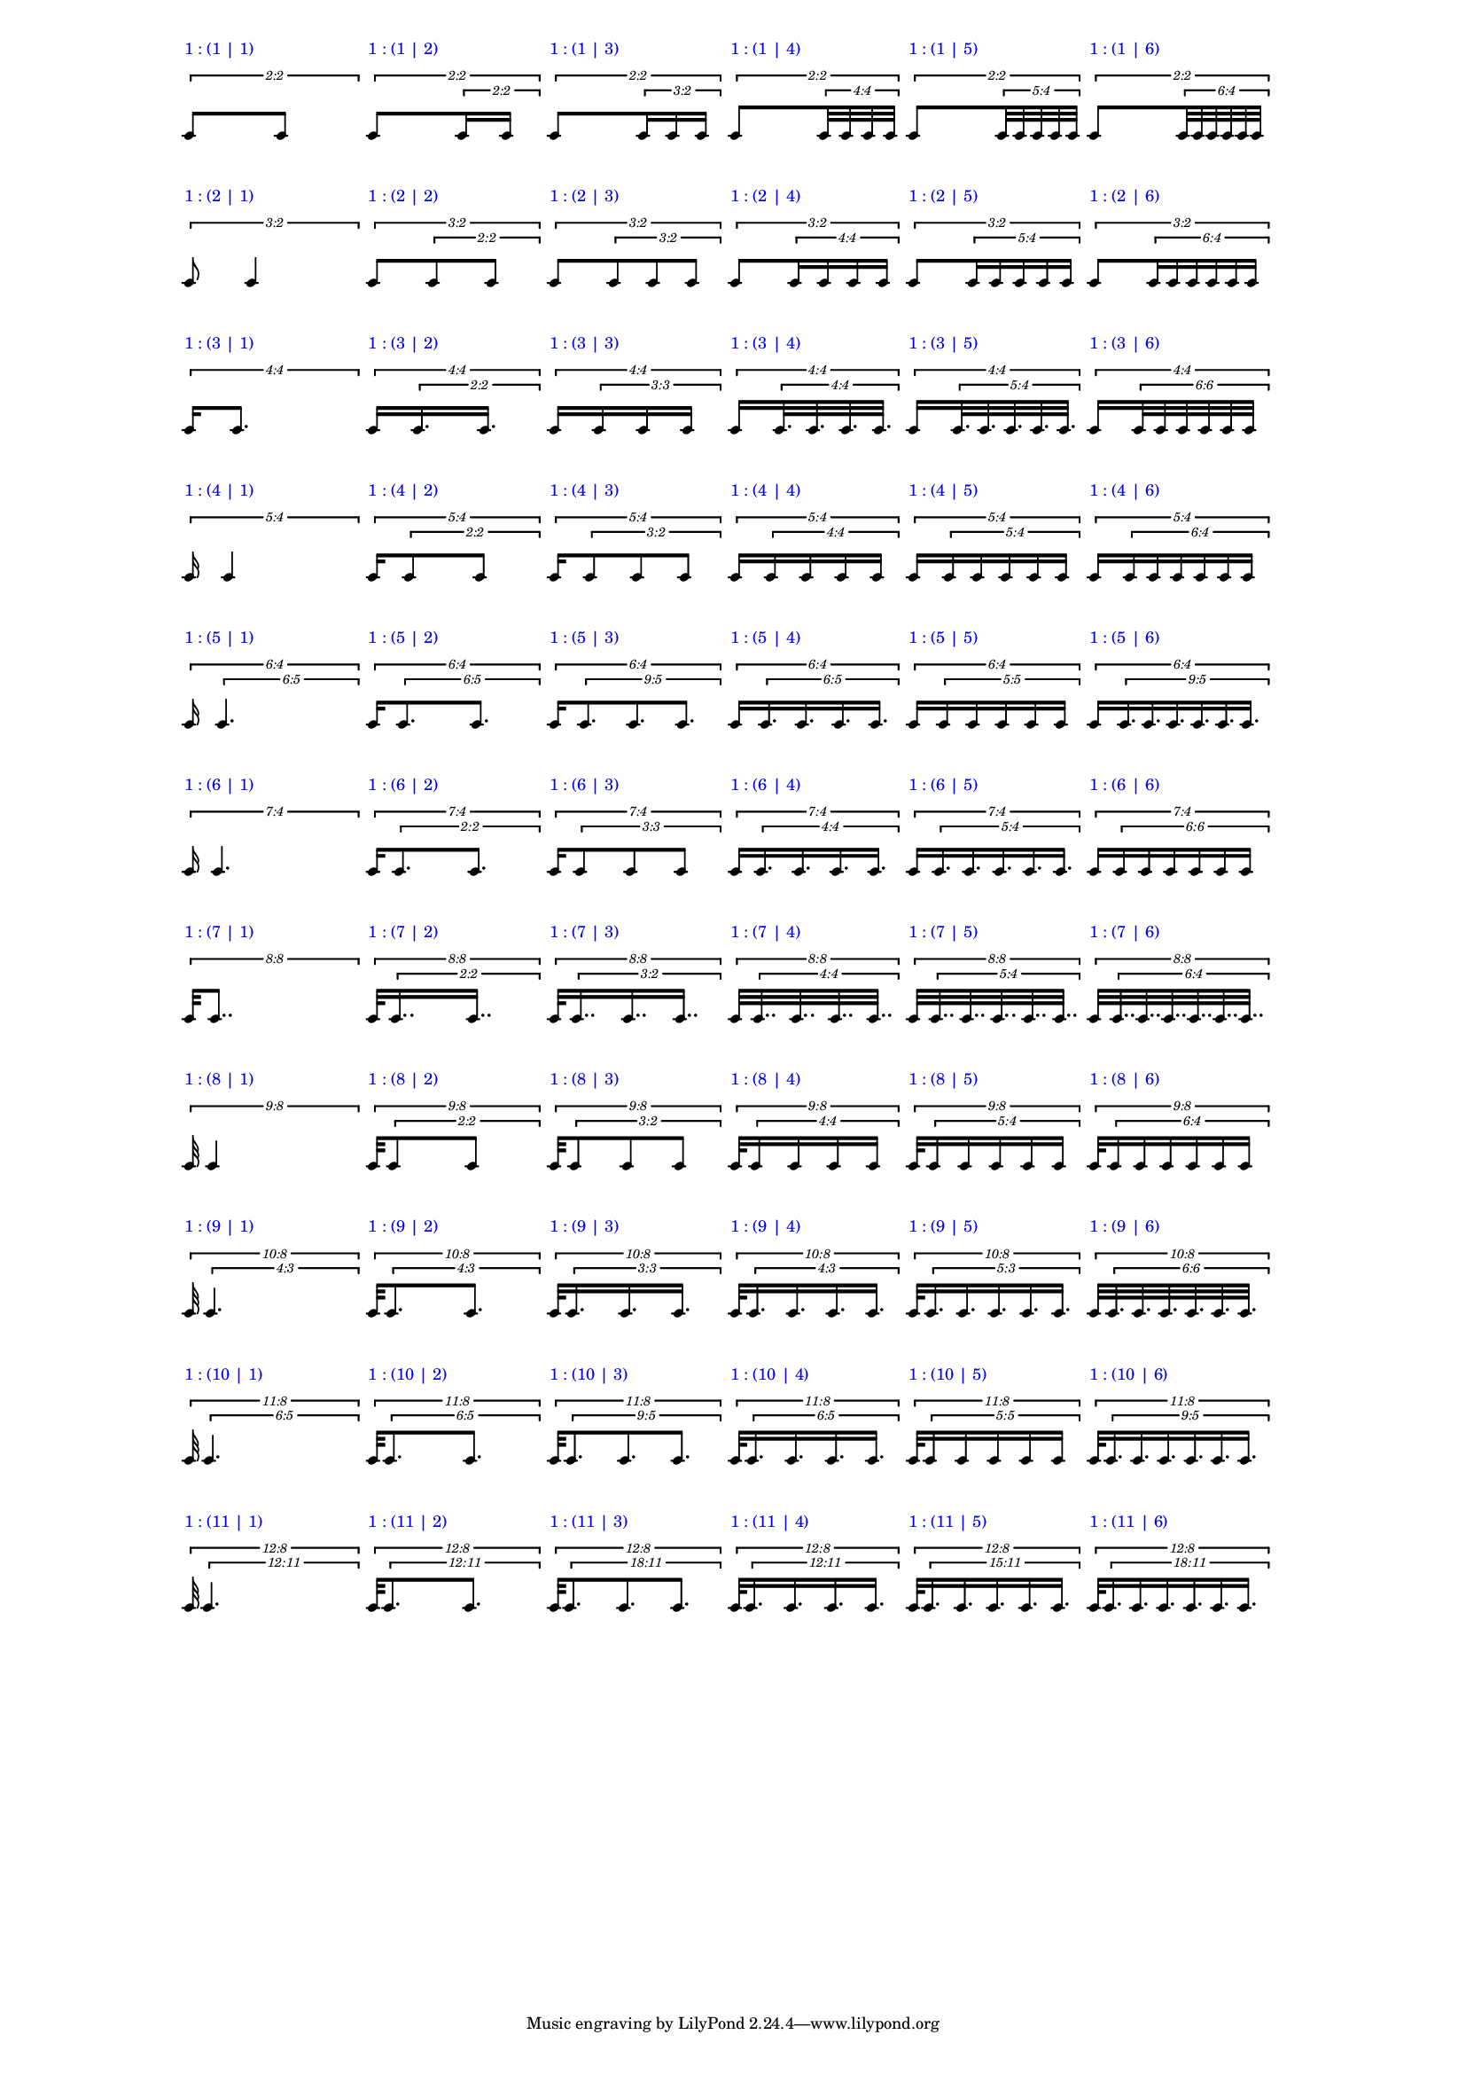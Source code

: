 \version "2.19.83"
\language "english"
#(set-global-staff-size 12)

\layout {
    \context {
        \Staff
        \override VerticalAxisGroup.staff-staff-spacing.minimum-distance = 20
    }
    \context {
        \Score
        \override BarLine.stencil = ##f
        \override Clef.stencil = ##f
        \override StaffSymbol.stencil = ##f
        \override SystemStartBar.stencil = ##f
        \override TextScript.color = #blue
        \override TextScript.staff-padding = #6
        \override TimeSignature.stencil = ##f
        \override TupletNumber.text = #tuplet-number::calc-fraction-text
        proportionalNotationDuration = #(ly:make-moment 1 40)
        tupletFullLength = ##t
    }
}

\context Score = "Score"
<<
    \context Staff = "Row_1_Staff"
    {
        \context Voice = "Row_1_Voice"
        {
            \tweak staff-padding 2
            \times 2/2
            {
                c'8
                ^ \markup "1 : (1 | 1)"
                \scaleDurations #'(1 . 1)
                {
                    c'8
                }
            }
            \tweak staff-padding 2
            \times 2/2
            {
                c'8
                ^ \markup "1 : (1 | 2)"
                \tweak staff-padding 0
                \times 2/2
                {
                    c'16
                    c'16
                }
            }
            \tweak staff-padding 2
            \times 2/2
            {
                c'8
                ^ \markup "1 : (1 | 3)"
                \tweak staff-padding 0
                \times 2/3
                {
                    c'16
                    c'16
                    c'16
                }
            }
            \tweak staff-padding 2
            \times 2/2
            {
                c'8
                ^ \markup "1 : (1 | 4)"
                \tweak staff-padding 0
                \times 4/4
                {
                    c'32
                    c'32
                    c'32
                    c'32
                }
            }
            \tweak staff-padding 2
            \times 2/2
            {
                c'8
                ^ \markup "1 : (1 | 5)"
                \tweak staff-padding 0
                \times 4/5
                {
                    c'32
                    c'32
                    c'32
                    c'32
                    c'32
                }
            }
            \tweak staff-padding 2
            \times 2/2
            {
                c'8
                ^ \markup "1 : (1 | 6)"
                \tweak staff-padding 0
                \times 4/6
                {
                    c'32
                    c'32
                    c'32
                    c'32
                    c'32
                    c'32
                }
            }
        }
    }
    \context Staff = "Row_2_Staff"
    {
        \context Voice = "Row_2_Voice"
        {
            \tweak staff-padding 2
            \times 2/3
            {
                c'8
                ^ \markup "1 : (2 | 1)"
                \scaleDurations #'(1 . 1)
                {
                    c'4
                }
            }
            \tweak staff-padding 2
            \times 2/3
            {
                c'8
                ^ \markup "1 : (2 | 2)"
                \tweak staff-padding 0
                \times 2/2
                {
                    c'8
                    c'8
                }
            }
            \tweak staff-padding 2
            \times 2/3
            {
                c'8
                ^ \markup "1 : (2 | 3)"
                \tweak staff-padding 0
                \times 2/3
                {
                    c'8
                    c'8
                    c'8
                }
            }
            \tweak staff-padding 2
            \times 2/3
            {
                c'8
                ^ \markup "1 : (2 | 4)"
                \tweak staff-padding 0
                \times 4/4
                {
                    c'16
                    c'16
                    c'16
                    c'16
                }
            }
            \tweak staff-padding 2
            \times 2/3
            {
                c'8
                ^ \markup "1 : (2 | 5)"
                \tweak staff-padding 0
                \times 4/5
                {
                    c'16
                    c'16
                    c'16
                    c'16
                    c'16
                }
            }
            \tweak staff-padding 2
            \times 2/3
            {
                c'8
                ^ \markup "1 : (2 | 6)"
                \tweak staff-padding 0
                \times 4/6
                {
                    c'16
                    c'16
                    c'16
                    c'16
                    c'16
                    c'16
                }
            }
        }
    }
    \context Staff = "Row_3_Staff"
    {
        \context Voice = "Row_3_Voice"
        {
            \tweak staff-padding 2
            \times 4/4
            {
                c'16
                ^ \markup "1 : (3 | 1)"
                \scaleDurations #'(1 . 1)
                {
                    c'8.
                }
            }
            \tweak staff-padding 2
            \times 4/4
            {
                c'16
                ^ \markup "1 : (3 | 2)"
                \tweak staff-padding 0
                \times 2/2
                {
                    c'16.
                    c'16.
                }
            }
            \tweak staff-padding 2
            \times 4/4
            {
                c'16
                ^ \markup "1 : (3 | 3)"
                \tweak text #tuplet-number::calc-fraction-text
                \tweak staff-padding 0
                \times 3/3
                {
                    c'16
                    c'16
                    c'16
                }
            }
            \tweak staff-padding 2
            \times 4/4
            {
                c'16
                ^ \markup "1 : (3 | 4)"
                \tweak staff-padding 0
                \times 4/4
                {
                    c'32.
                    c'32.
                    c'32.
                    c'32.
                }
            }
            \tweak staff-padding 2
            \times 4/4
            {
                c'16
                ^ \markup "1 : (3 | 5)"
                \tweak staff-padding 0
                \times 4/5
                {
                    c'32.
                    c'32.
                    c'32.
                    c'32.
                    c'32.
                }
            }
            \tweak staff-padding 2
            \times 4/4
            {
                c'16
                ^ \markup "1 : (3 | 6)"
                \tweak text #tuplet-number::calc-fraction-text
                \tweak staff-padding 0
                \times 6/6
                {
                    c'32
                    c'32
                    c'32
                    c'32
                    c'32
                    c'32
                }
            }
        }
    }
    \context Staff = "Row_4_Staff"
    {
        \context Voice = "Row_4_Voice"
        {
            \tweak staff-padding 2
            \times 4/5
            {
                c'16
                ^ \markup "1 : (4 | 1)"
                \scaleDurations #'(1 . 1)
                {
                    c'4
                }
            }
            \tweak staff-padding 2
            \times 4/5
            {
                c'16
                ^ \markup "1 : (4 | 2)"
                \tweak staff-padding 0
                \times 2/2
                {
                    c'8
                    c'8
                }
            }
            \tweak staff-padding 2
            \times 4/5
            {
                c'16
                ^ \markup "1 : (4 | 3)"
                \tweak staff-padding 0
                \times 2/3
                {
                    c'8
                    c'8
                    c'8
                }
            }
            \tweak staff-padding 2
            \times 4/5
            {
                c'16
                ^ \markup "1 : (4 | 4)"
                \tweak staff-padding 0
                \times 4/4
                {
                    c'16
                    c'16
                    c'16
                    c'16
                }
            }
            \tweak staff-padding 2
            \times 4/5
            {
                c'16
                ^ \markup "1 : (4 | 5)"
                \tweak staff-padding 0
                \times 4/5
                {
                    c'16
                    c'16
                    c'16
                    c'16
                    c'16
                }
            }
            \tweak staff-padding 2
            \times 4/5
            {
                c'16
                ^ \markup "1 : (4 | 6)"
                \tweak staff-padding 0
                \times 4/6
                {
                    c'16
                    c'16
                    c'16
                    c'16
                    c'16
                    c'16
                }
            }
        }
    }
    \context Staff = "Row_5_Staff"
    {
        \context Voice = "Row_5_Voice"
        {
            \tweak staff-padding 2
            \times 4/6
            {
                c'16
                ^ \markup "1 : (5 | 1)"
                \tweak text #tuplet-number::calc-fraction-text
                \tweak staff-padding 0
                \times 5/6
                {
                    c'4.
                }
            }
            \tweak staff-padding 2
            \times 4/6
            {
                c'16
                ^ \markup "1 : (5 | 2)"
                \tweak text #tuplet-number::calc-fraction-text
                \tweak staff-padding 0
                \times 5/6
                {
                    c'8.
                    c'8.
                }
            }
            \tweak staff-padding 2
            \times 4/6
            {
                c'16
                ^ \markup "1 : (5 | 3)"
                \tweak text #tuplet-number::calc-fraction-text
                \tweak staff-padding 0
                \times 5/9
                {
                    c'8.
                    c'8.
                    c'8.
                }
            }
            \tweak staff-padding 2
            \times 4/6
            {
                c'16
                ^ \markup "1 : (5 | 4)"
                \tweak text #tuplet-number::calc-fraction-text
                \tweak staff-padding 0
                \times 5/6
                {
                    c'16.
                    c'16.
                    c'16.
                    c'16.
                }
            }
            \tweak staff-padding 2
            \times 4/6
            {
                c'16
                ^ \markup "1 : (5 | 5)"
                \tweak text #tuplet-number::calc-fraction-text
                \tweak staff-padding 0
                \times 5/5
                {
                    c'16
                    c'16
                    c'16
                    c'16
                    c'16
                }
            }
            \tweak staff-padding 2
            \times 4/6
            {
                c'16
                ^ \markup "1 : (5 | 6)"
                \tweak text #tuplet-number::calc-fraction-text
                \tweak staff-padding 0
                \times 5/9
                {
                    c'16.
                    c'16.
                    c'16.
                    c'16.
                    c'16.
                    c'16.
                }
            }
        }
    }
    \context Staff = "Row_6_Staff"
    {
        \context Voice = "Row_6_Voice"
        {
            \tweak staff-padding 2
            \times 4/7
            {
                c'16
                ^ \markup "1 : (6 | 1)"
                \scaleDurations #'(1 . 1)
                {
                    c'4.
                }
            }
            \tweak staff-padding 2
            \times 4/7
            {
                c'16
                ^ \markup "1 : (6 | 2)"
                \tweak staff-padding 0
                \times 2/2
                {
                    c'8.
                    c'8.
                }
            }
            \tweak staff-padding 2
            \times 4/7
            {
                c'16
                ^ \markup "1 : (6 | 3)"
                \tweak text #tuplet-number::calc-fraction-text
                \tweak staff-padding 0
                \times 3/3
                {
                    c'8
                    c'8
                    c'8
                }
            }
            \tweak staff-padding 2
            \times 4/7
            {
                c'16
                ^ \markup "1 : (6 | 4)"
                \tweak staff-padding 0
                \times 4/4
                {
                    c'16.
                    c'16.
                    c'16.
                    c'16.
                }
            }
            \tweak staff-padding 2
            \times 4/7
            {
                c'16
                ^ \markup "1 : (6 | 5)"
                \tweak staff-padding 0
                \times 4/5
                {
                    c'16.
                    c'16.
                    c'16.
                    c'16.
                    c'16.
                }
            }
            \tweak staff-padding 2
            \times 4/7
            {
                c'16
                ^ \markup "1 : (6 | 6)"
                \tweak text #tuplet-number::calc-fraction-text
                \tweak staff-padding 0
                \times 6/6
                {
                    c'16
                    c'16
                    c'16
                    c'16
                    c'16
                    c'16
                }
            }
        }
    }
    \context Staff = "Row_7_Staff"
    {
        \context Voice = "Row_7_Voice"
        {
            \tweak staff-padding 2
            \times 8/8
            {
                c'32
                ^ \markup "1 : (7 | 1)"
                \scaleDurations #'(1 . 1)
                {
                    c'8..
                }
            }
            \tweak staff-padding 2
            \times 8/8
            {
                c'32
                ^ \markup "1 : (7 | 2)"
                \tweak staff-padding 0
                \times 2/2
                {
                    c'16..
                    c'16..
                }
            }
            \tweak staff-padding 2
            \times 8/8
            {
                c'32
                ^ \markup "1 : (7 | 3)"
                \tweak staff-padding 0
                \times 2/3
                {
                    c'16..
                    c'16..
                    c'16..
                }
            }
            \tweak staff-padding 2
            \times 8/8
            {
                c'32
                ^ \markup "1 : (7 | 4)"
                \tweak staff-padding 0
                \times 4/4
                {
                    c'32..
                    c'32..
                    c'32..
                    c'32..
                }
            }
            \tweak staff-padding 2
            \times 8/8
            {
                c'32
                ^ \markup "1 : (7 | 5)"
                \tweak staff-padding 0
                \times 4/5
                {
                    c'32..
                    c'32..
                    c'32..
                    c'32..
                    c'32..
                }
            }
            \tweak staff-padding 2
            \times 8/8
            {
                c'32
                ^ \markup "1 : (7 | 6)"
                \tweak staff-padding 0
                \times 4/6
                {
                    c'32..
                    c'32..
                    c'32..
                    c'32..
                    c'32..
                    c'32..
                }
            }
        }
    }
    \context Staff = "Row_8_Staff"
    {
        \context Voice = "Row_8_Voice"
        {
            \tweak staff-padding 2
            \times 8/9
            {
                c'32
                ^ \markup "1 : (8 | 1)"
                \scaleDurations #'(1 . 1)
                {
                    c'4
                }
            }
            \tweak staff-padding 2
            \times 8/9
            {
                c'32
                ^ \markup "1 : (8 | 2)"
                \tweak staff-padding 0
                \times 2/2
                {
                    c'8
                    c'8
                }
            }
            \tweak staff-padding 2
            \times 8/9
            {
                c'32
                ^ \markup "1 : (8 | 3)"
                \tweak staff-padding 0
                \times 2/3
                {
                    c'8
                    c'8
                    c'8
                }
            }
            \tweak staff-padding 2
            \times 8/9
            {
                c'32
                ^ \markup "1 : (8 | 4)"
                \tweak staff-padding 0
                \times 4/4
                {
                    c'16
                    c'16
                    c'16
                    c'16
                }
            }
            \tweak staff-padding 2
            \times 8/9
            {
                c'32
                ^ \markup "1 : (8 | 5)"
                \tweak staff-padding 0
                \times 4/5
                {
                    c'16
                    c'16
                    c'16
                    c'16
                    c'16
                }
            }
            \tweak staff-padding 2
            \times 8/9
            {
                c'32
                ^ \markup "1 : (8 | 6)"
                \tweak staff-padding 0
                \times 4/6
                {
                    c'16
                    c'16
                    c'16
                    c'16
                    c'16
                    c'16
                }
            }
        }
    }
    \context Staff = "Row_9_Staff"
    {
        \context Voice = "Row_9_Voice"
        {
            \tweak staff-padding 2
            \times 8/10
            {
                c'32
                ^ \markup "1 : (9 | 1)"
                \tweak text #tuplet-number::calc-fraction-text
                \tweak staff-padding 0
                \times 3/4
                {
                    c'4.
                }
            }
            \tweak staff-padding 2
            \times 8/10
            {
                c'32
                ^ \markup "1 : (9 | 2)"
                \tweak text #tuplet-number::calc-fraction-text
                \tweak staff-padding 0
                \times 3/4
                {
                    c'8.
                    c'8.
                }
            }
            \tweak staff-padding 2
            \times 8/10
            {
                c'32
                ^ \markup "1 : (9 | 3)"
                \tweak text #tuplet-number::calc-fraction-text
                \tweak staff-padding 0
                \times 3/3
                {
                    c'16.
                    c'16.
                    c'16.
                }
            }
            \tweak staff-padding 2
            \times 8/10
            {
                c'32
                ^ \markup "1 : (9 | 4)"
                \tweak text #tuplet-number::calc-fraction-text
                \tweak staff-padding 0
                \times 3/4
                {
                    c'16.
                    c'16.
                    c'16.
                    c'16.
                }
            }
            \tweak staff-padding 2
            \times 8/10
            {
                c'32
                ^ \markup "1 : (9 | 5)"
                \tweak text #tuplet-number::calc-fraction-text
                \tweak staff-padding 0
                \times 3/5
                {
                    c'16.
                    c'16.
                    c'16.
                    c'16.
                    c'16.
                }
            }
            \tweak staff-padding 2
            \times 8/10
            {
                c'32
                ^ \markup "1 : (9 | 6)"
                \tweak text #tuplet-number::calc-fraction-text
                \tweak staff-padding 0
                \times 6/6
                {
                    c'32.
                    c'32.
                    c'32.
                    c'32.
                    c'32.
                    c'32.
                }
            }
        }
    }
    \context Staff = "Row_10_Staff"
    {
        \context Voice = "Row_10_Voice"
        {
            \tweak staff-padding 2
            \times 8/11
            {
                c'32
                ^ \markup "1 : (10 | 1)"
                \tweak text #tuplet-number::calc-fraction-text
                \tweak staff-padding 0
                \times 5/6
                {
                    c'4.
                }
            }
            \tweak staff-padding 2
            \times 8/11
            {
                c'32
                ^ \markup "1 : (10 | 2)"
                \tweak text #tuplet-number::calc-fraction-text
                \tweak staff-padding 0
                \times 5/6
                {
                    c'8.
                    c'8.
                }
            }
            \tweak staff-padding 2
            \times 8/11
            {
                c'32
                ^ \markup "1 : (10 | 3)"
                \tweak text #tuplet-number::calc-fraction-text
                \tweak staff-padding 0
                \times 5/9
                {
                    c'8.
                    c'8.
                    c'8.
                }
            }
            \tweak staff-padding 2
            \times 8/11
            {
                c'32
                ^ \markup "1 : (10 | 4)"
                \tweak text #tuplet-number::calc-fraction-text
                \tweak staff-padding 0
                \times 5/6
                {
                    c'16.
                    c'16.
                    c'16.
                    c'16.
                }
            }
            \tweak staff-padding 2
            \times 8/11
            {
                c'32
                ^ \markup "1 : (10 | 5)"
                \tweak text #tuplet-number::calc-fraction-text
                \tweak staff-padding 0
                \times 5/5
                {
                    c'16
                    c'16
                    c'16
                    c'16
                    c'16
                }
            }
            \tweak staff-padding 2
            \times 8/11
            {
                c'32
                ^ \markup "1 : (10 | 6)"
                \tweak text #tuplet-number::calc-fraction-text
                \tweak staff-padding 0
                \times 5/9
                {
                    c'16.
                    c'16.
                    c'16.
                    c'16.
                    c'16.
                    c'16.
                }
            }
        }
    }
    \context Staff = "Row_11_Staff"
    {
        \context Voice = "Row_11_Voice"
        {
            \tweak staff-padding 2
            \times 8/12
            {
                c'32
                ^ \markup "1 : (11 | 1)"
                \tweak text #tuplet-number::calc-fraction-text
                \tweak staff-padding 0
                \times 11/12
                {
                    c'4.
                }
            }
            \tweak staff-padding 2
            \times 8/12
            {
                c'32
                ^ \markup "1 : (11 | 2)"
                \tweak text #tuplet-number::calc-fraction-text
                \tweak staff-padding 0
                \times 11/12
                {
                    c'8.
                    c'8.
                }
            }
            \tweak staff-padding 2
            \times 8/12
            {
                c'32
                ^ \markup "1 : (11 | 3)"
                \tweak text #tuplet-number::calc-fraction-text
                \tweak staff-padding 0
                \times 11/18
                {
                    c'8.
                    c'8.
                    c'8.
                }
            }
            \tweak staff-padding 2
            \times 8/12
            {
                c'32
                ^ \markup "1 : (11 | 4)"
                \tweak text #tuplet-number::calc-fraction-text
                \tweak staff-padding 0
                \times 11/12
                {
                    c'16.
                    c'16.
                    c'16.
                    c'16.
                }
            }
            \tweak staff-padding 2
            \times 8/12
            {
                c'32
                ^ \markup "1 : (11 | 5)"
                \tweak text #tuplet-number::calc-fraction-text
                \tweak staff-padding 0
                \times 11/15
                {
                    c'16.
                    c'16.
                    c'16.
                    c'16.
                    c'16.
                }
            }
            \tweak staff-padding 2
            \times 8/12
            {
                c'32
                ^ \markup "1 : (11 | 6)"
                \tweak text #tuplet-number::calc-fraction-text
                \tweak staff-padding 0
                \times 11/18
                {
                    c'16.
                    c'16.
                    c'16.
                    c'16.
                    c'16.
                    c'16.
                }
            }
        }
    }
>>